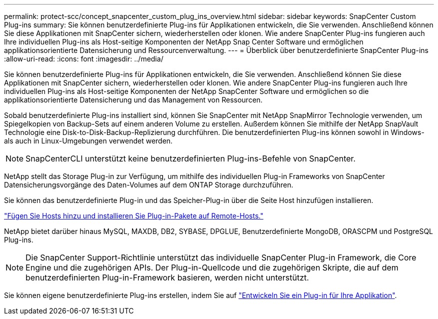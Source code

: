 ---
permalink: protect-scc/concept_snapcenter_custom_plug_ins_overview.html 
sidebar: sidebar 
keywords: SnapCenter Custom Plug-ins 
summary: Sie können benutzerdefinierte Plug-ins für Applikationen entwickeln, die Sie verwenden. Anschließend können Sie diese Applikationen mit SnapCenter sichern, wiederherstellen oder klonen. Wie andere SnapCenter Plug-ins fungieren auch Ihre individuellen Plug-ins als Host-seitige Komponenten der NetApp Snap Center Software und ermöglichen applikationsorientierte Datensicherung und Ressourcenverwaltung. 
---
= Überblick über benutzerdefinierte SnapCenter Plug-ins
:allow-uri-read: 
:icons: font
:imagesdir: ../media/


[role="lead"]
Sie können benutzerdefinierte Plug-ins für Applikationen entwickeln, die Sie verwenden. Anschließend können Sie diese Applikationen mit SnapCenter sichern, wiederherstellen oder klonen. Wie andere SnapCenter Plug-ins fungieren auch Ihre individuellen Plug-ins als Host-seitige Komponenten der NetApp SnapCenter Software und ermöglichen so die applikationsorientierte Datensicherung und das Management von Ressourcen.

Sobald benutzerdefinierte Plug-ins installiert sind, können Sie SnapCenter mit NetApp SnapMirror Technologie verwenden, um Spiegelkopien von Backup-Sets auf einem anderen Volume zu erstellen. Außerdem können Sie mithilfe der NetApp SnapVault Technologie eine Disk-to-Disk-Backup-Replizierung durchführen. Die benutzerdefinierten Plug-ins können sowohl in Windows- als auch in Linux-Umgebungen verwendet werden.


NOTE: SnapCenterCLI unterstützt keine benutzerdefinierten Plug-ins-Befehle von SnapCenter.

NetApp stellt das Storage Plug-in zur Verfügung, um mithilfe des individuellen Plug-in Frameworks von SnapCenter Datensicherungsvorgänge des Daten-Volumes auf dem ONTAP Storage durchzuführen.

Sie können das benutzerdefinierte Plug-in und das Speicher-Plug-in über die Seite Host hinzufügen installieren.

link:task_add_hosts_and_install_plug_in_packages_on_remote_hosts_scc.html["Fügen Sie Hosts hinzu und installieren Sie Plug-in-Pakete auf Remote-Hosts."^]

NetApp bietet darüber hinaus MySQL, MAXDB, DB2, SYBASE, DPGLUE, Benutzerdefinierte MongoDB, ORASCPM und PostgreSQL Plug-ins.


NOTE: Die SnapCenter Support-Richtlinie unterstützt das individuelle SnapCenter Plug-in Framework, die Core Engine und die zugehörigen APIs. Der Plug-in-Quellcode und die zugehörigen Skripte, die auf dem benutzerdefinierten Plug-in-Framework basieren, werden nicht unterstützt.

Sie können eigene benutzerdefinierte Plug-ins erstellen, indem Sie auf link:concept_develop_a_plug_in_for_your_application.html["Entwickeln Sie ein Plug-in für Ihre Applikation"^].
